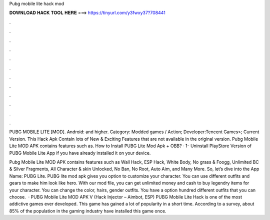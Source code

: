 Pubg mobile lite hack mod



𝐃𝐎𝐖𝐍𝐋𝐎𝐀𝐃 𝐇𝐀𝐂𝐊 𝐓𝐎𝐎𝐋 𝐇𝐄𝐑𝐄 ===> https://tinyurl.com/y3fwxy37?708441



.



.



.



.



.



.



.



.



.



.



.



.

PUBG MOBILE LITE [MOD]. Android: and higher. Category: Modded games / Action; Developer:Tencent Games>; Current Version. This Hack Apk Contain lots of New & Exciting Features that are not available in the original version. Pubg Mobile Lite MOD APK contains features such as. How to Install PUBG Lite Mod Apk + OBB? · 1- Uninstall PlayStore Version of PUBG Mobile Lite App if you have already installed it on your device.

Pubg Mobile Lite MOD APK contains features such as Wall Hack, ESP Hack, White Body, No grass & Foogg, Unlimited BC & Silver Fragments, All Character & skin Unlocked, No Ban, No Root, Auto Aim, and Many More. So, let’s dive into the App Name: PUBG Lite. PUBG lite mod apk gives you option to customize your character. You can use different outfits and gears to make him look like hero. With our mod file, you can get unlimited money and cash to buy legendry items for your character. You can change the color, hairs, gender outfits. You have a option hundred different outfits that you can choose.  · PUBG Mobile Lite MOD APK V (Hack Injector – Aimbot, ESP) PUBG Mobile Lite Hack is one of the most addictive games ever developed. This game has gained a lot of popularity in a short time. According to a survey, about 85% of the population in the gaming industry have installed this game once.

